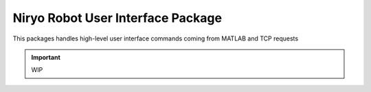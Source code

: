 Niryo Robot User Interface Package
========================================

This packages handles high-level user interface commands coming from
MATLAB and TCP requests

.. important::
    WIP

